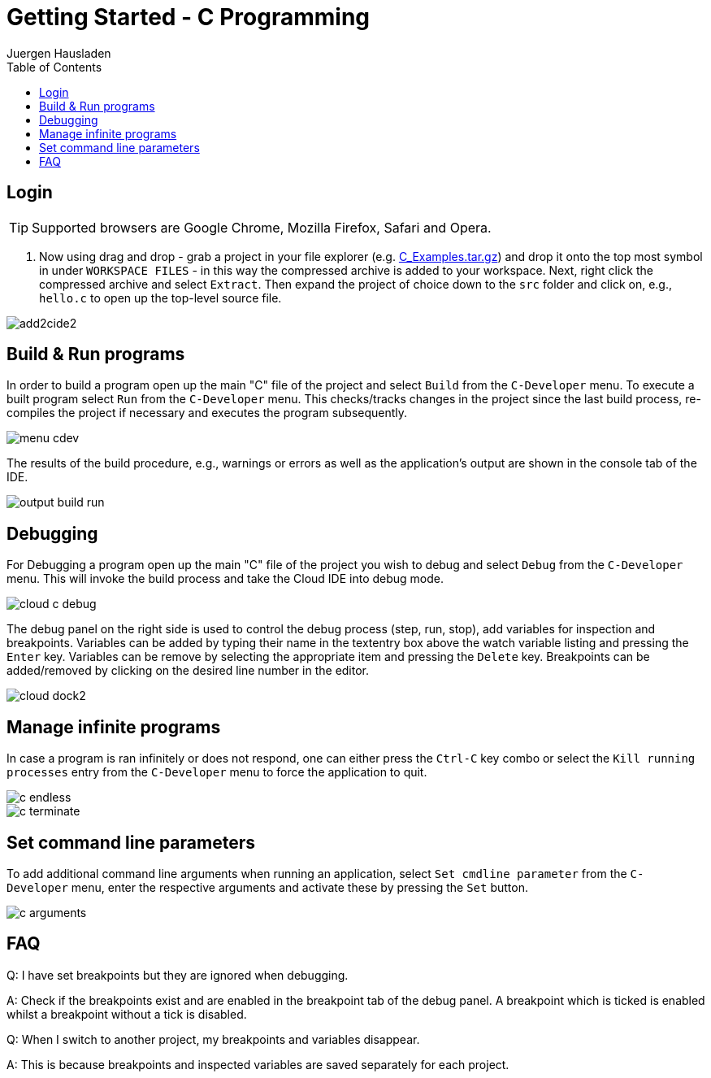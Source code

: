 Getting Started - C Programming
===============================
:author: Juergen Hausladen
:doctype: article
:toc: right
:icons: font
:data-uri:
:linkcss!:
:stylesdir: inc/
:stylesheet: style.css
:lang: en
:date: 27.02.2017
:encoding: iso-8859-1
:nofooter:
:source-highlighter: pygments
#:full-doc:

== Login
ifdef::full-doc[]
. Start a WEB browser and point it to the `cloud-emb.technikum-wien.at:YourPort`
URL. `YourPort` is specific as well as the login data. [red]#Ask your instructor
in order to obtain access to this cloud service.#
+
endif::[]
TIP: Supported browsers are Google Chrome, Mozilla Firefox, Safari and Opera.

ifdef::full-doc[+]
. Now using drag and drop - grab a project in your file explorer (e.g.
link:https://drive.google.com/open?id=0B5eRiAuqb80jcnRQdGpYOFVmdkk[C_Examples.tar.gz]) and drop it onto the top most
symbol in under `WORKSPACE FILES` - in this way the compressed archive is added
to your workspace. Next, right click the compressed archive and select
`Extract`. Then expand the project of choice down to the `src` folder and click on, e.g., `hello.c` to open up the
top-level source file.

image::img/add2cide2.png[]


== Build & Run programs

In order to build a program open up the main "C" file
of the project and select `Build` from the `C-Developer` menu.
To execute a built program select `Run` from the `C-Developer` menu. This 
checks/tracks changes in the project since the last build process, re-compiles the project if necessary and
executes the program subsequently.

image::img/menu_cdev.png[]

The results of the build procedure, e.g., warnings or errors as well as the application's output are shown in the console 
tab of the IDE.

image::img/output_build_run.png[]

== Debugging

For Debugging a program open up the main "C" file of the project you wish to
debug and select `Debug` from the `C-Developer` menu. This will invoke
the build process and take the Cloud IDE into debug mode.

image::img/cloud_c_debug.png[]

The debug panel on the right side is used to control the debug process (step,
run, stop), add variables for inspection and breakpoints. Variables can be added
by typing their name in the textentry box above the watch variable listing and
pressing the `Enter` key. Variables can be remove by selecting the appropriate
item and pressing the `Delete` key. Breakpoints can be added/removed by clicking
on the desired line number in the editor.  

image::img/cloud_dock2.png[]

== Manage infinite programs

In case a program is ran infinitely or does not respond, one can either press the `Ctrl-C` key combo or select the
`Kill running processes` entry from the `C-Developer` menu to force the application to quit.

image::img/c_endless.png[]
image::img/c_terminate.png[]

== Set command line parameters

To add additional command line arguments when running an application, select `Set cmdline parameter` from the `C-Developer` 
menu, enter the respective arguments and activate these by pressing the `Set` button.

image::img/c_arguments.png[]

== FAQ

Q: I have set breakpoints but they are ignored when debugging.

A: Check if the breakpoints exist and are enabled in the breakpoint tab of the
debug panel. A breakpoint which is ticked is enabled whilst a breakpoint without
a tick is disabled.

Q: When I switch to another project, my breakpoints and variables disappear.

A: This is because breakpoints and inspected variables are saved separately for each project.
{empty} +
{empty} +